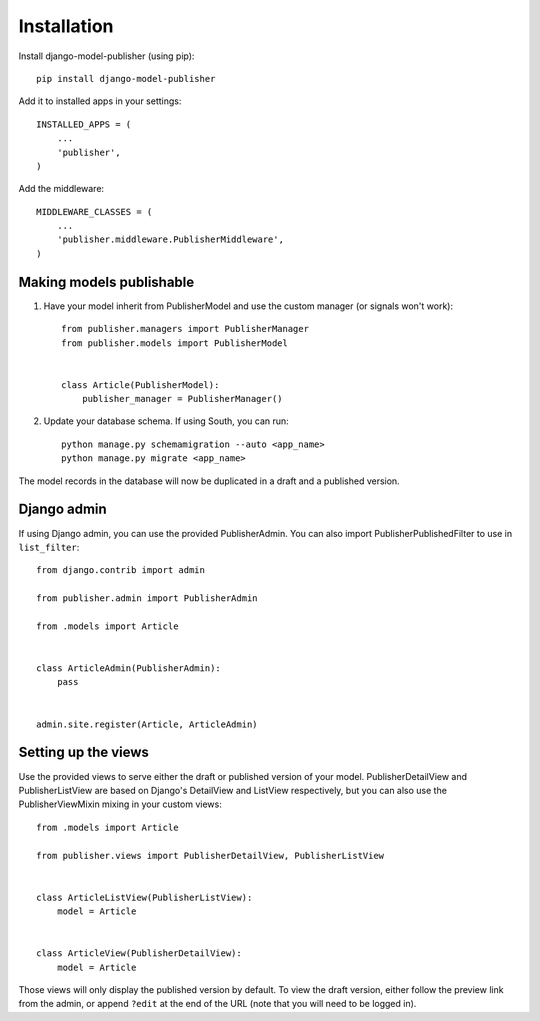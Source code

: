 ============
Installation
============

Install django-model-publisher (using pip)::

    pip install django-model-publisher


Add it to installed apps in your settings::

    INSTALLED_APPS = (
        ...
        'publisher',
    )


Add the middleware::

    MIDDLEWARE_CLASSES = (
        ...
        'publisher.middleware.PublisherMiddleware',
    )


Making models publishable
-------------------------

#. Have your model inherit from PublisherModel and use the custom manager (or signals won't work)::

    from publisher.managers import PublisherManager
    from publisher.models import PublisherModel


    class Article(PublisherModel):
        publisher_manager = PublisherManager()


#. Update your database schema. If using South, you can run::

    python manage.py schemamigration --auto <app_name>
    python manage.py migrate <app_name>


The model records in the database will now be duplicated in a draft and a published version.

Django admin
------------

If using Django admin, you can use the provided PublisherAdmin. You can also import PublisherPublishedFilter to use in ``list_filter``::

    from django.contrib import admin

    from publisher.admin import PublisherAdmin

    from .models import Article


    class ArticleAdmin(PublisherAdmin):
        pass


    admin.site.register(Article, ArticleAdmin)


Setting up the views
--------------------

Use the provided views to serve either the draft or published version of your model. PublisherDetailView and PublisherListView are based on Django's DetailView and ListView respectively, but you can also use the PublisherViewMixin mixing in your custom views::

    from .models import Article

    from publisher.views import PublisherDetailView, PublisherListView


    class ArticleListView(PublisherListView):
        model = Article


    class ArticleView(PublisherDetailView):
        model = Article


Those views will only display the published version by default. To view the draft version, either follow the preview link from the admin, or append ``?edit`` at the end of the URL (note that you will need to be logged in).
